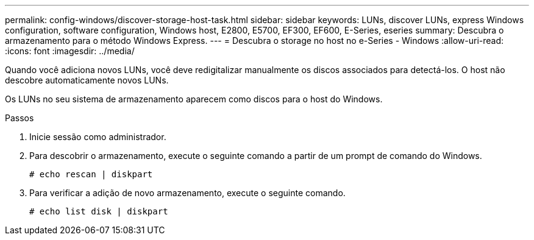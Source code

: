 ---
permalink: config-windows/discover-storage-host-task.html 
sidebar: sidebar 
keywords: LUNs, discover LUNs, express Windows configuration, software configuration, Windows host, E2800, E5700, EF300, EF600, E-Series, eseries 
summary: Descubra o armazenamento para o método Windows Express. 
---
= Descubra o storage no host no e-Series - Windows
:allow-uri-read: 
:icons: font
:imagesdir: ../media/


[role="lead"]
Quando você adiciona novos LUNs, você deve redigitalizar manualmente os discos associados para detectá-los. O host não descobre automaticamente novos LUNs.

Os LUNs no seu sistema de armazenamento aparecem como discos para o host do Windows.

.Passos
. Inicie sessão como administrador.
. Para descobrir o armazenamento, execute o seguinte comando a partir de um prompt de comando do Windows.
+
[listing]
----
# echo rescan | diskpart
----
. Para verificar a adição de novo armazenamento, execute o seguinte comando.
+
[listing]
----
# echo list disk | diskpart
----

